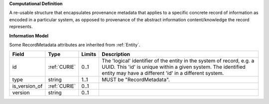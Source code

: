 **Computational Definition**

A re-usable structure that encapsulates provenance metadata that applies to a specific concrete record of information as encoded in a particular system, as opposed to  provenance of the abstract information content/knowledge the record represents.

**Information Model**

Some RecordMetadata attributes are inherited from :ref:`Entity`.

.. list-table::
   :class: clean-wrap
   :header-rows: 1
   :align: left
   :widths: auto
   
   *  - Field
      - Type
      - Limits
      - Description
   *  - id
      - :ref:`CURIE`
      - 0..1
      - The 'logical' identifier of the entity in the system of record, e.g. a UUID. This 'id' is  unique within a given system. The identified entity may have a different 'id' in a different  system.
   *  - type
      - string
      - 1..1
      - MUST be "RecordMetadata".
   *  - is_version_of
      - :ref:`CURIE`
      - 0..1
      - 
   *  - version
      - string
      - 0..1
      - 
